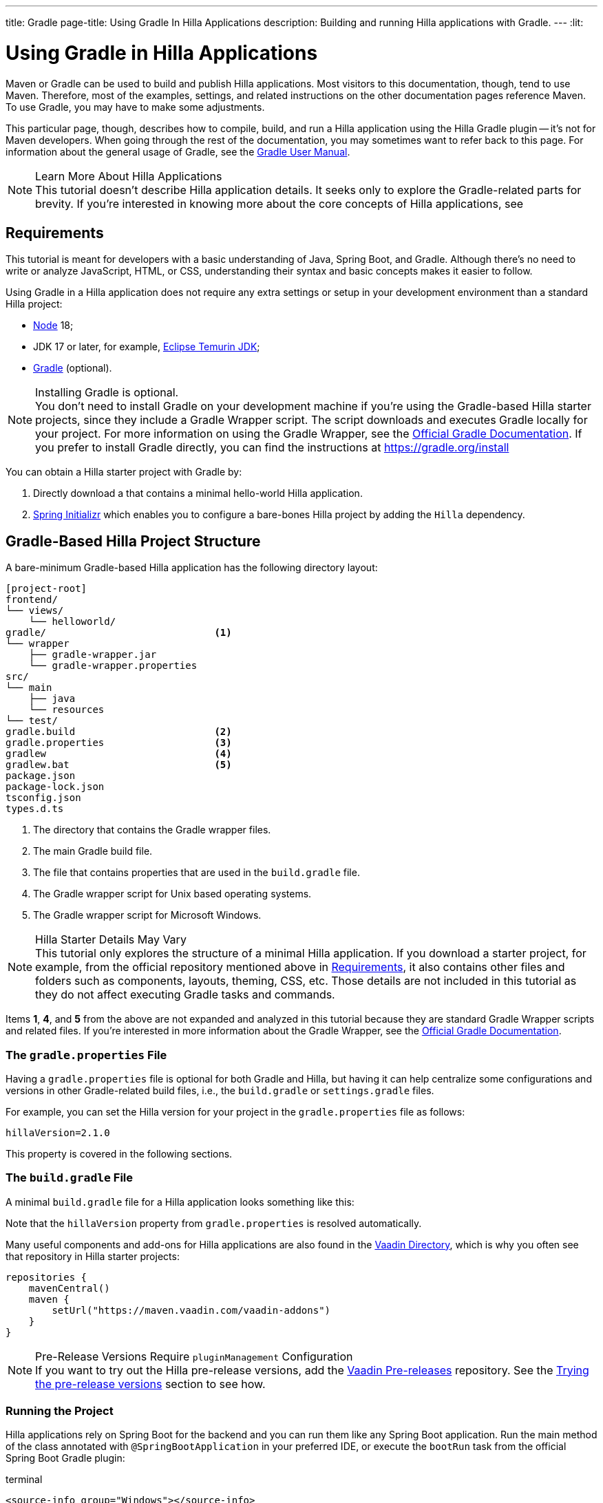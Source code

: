 ---
title: Gradle
page-title: Using Gradle In Hilla Applications
description: Building and running Hilla applications with Gradle.
---
:lit:
// tag::content[]

= [since:dev.hilla:hilla@v2.1]#Using Gradle in Hilla Applications#

[.introText]
Maven or Gradle can be used to build and publish Hilla applications. Most visitors to this documentation, though, tend to use Maven. Therefore, most of the examples, settings, and related instructions on the other documentation pages reference Maven. To use Gradle, you may have to make some adjustments.

This particular page, though, describes how to compile, build, and run a Hilla application using the Hilla Gradle plugin -- it's not for Maven developers. When going through the rest of the documentation, you may sometimes want to refer back to this page. For information about the general usage of Gradle, see the link:https://docs.gradle.org/current/userguide/userguide.html[Gradle User Manual].

.Learn More About Hilla Applications
[NOTE]
This tutorial doesn't describe Hilla application details. It seeks only to explore the Gradle-related parts for brevity. If you're interested in knowing more about the core concepts of Hilla applications, see
ifdef::react[]
<</react/start/quick#, Getting started with Hilla and React>>.
endif::[]
ifdef::lit[]
<</lit/start/quick#, Getting Started with Hilla and Lit>>.
endif::[]


[#_requirements]
== Requirements

This tutorial is meant for developers with a basic understanding of Java, Spring Boot, and Gradle. Although there's no need to write or analyze JavaScript,
ifdef::react[]
React,
endif::[]
HTML, or CSS, understanding their syntax and basic concepts makes it easier to follow.

Using Gradle in a Hilla application does not require any extra settings or setup in your development environment than a standard Hilla project:

// tag::requirements[]
- https://nodejs.org/[Node] 18;
- JDK 17 or later, for example, https://adoptium.net/[Eclipse Temurin JDK];
- https://gradle.org/install[Gradle] (optional).
// end::requirements[]

.Installing Gradle is optional.
[NOTE]
You don't need to install Gradle on your development machine if you're using the Gradle-based Hilla starter projects, since they include a Gradle Wrapper script. The script downloads and executes Gradle locally for your project. For more information on using the Gradle Wrapper, see the https://docs.gradle.org/current/userguide/gradle_wrapper.html[Official Gradle Documentation]. If you prefer to install Gradle directly, you can find the instructions at https://gradle.org/install

pass:[<!-- vale Vale.Spelling = NO -->]

You can obtain a Hilla starter project with Gradle by:


. Directly download a
ifdef::react[]
https://github.com/vaadin/skeleton-starter-hilla-react-gradle/archive/refs/heads/main.zip[ZIP file]
endif::[]
ifdef::lit[]
https://github.com/vaadin/skeleton-starter-hilla-lit-gradle/archive/refs/heads/v2.zip[ZIP file]
endif::[]
that contains a minimal hello-world Hilla application.
. https://start.spring.io/[Spring Initializr] which enables you to configure a bare-bones Hilla project by adding the `Hilla` dependency.

pass:[<!-- vale Vale.Spelling = YES -->]


== Gradle-Based Hilla Project Structure

A bare-minimum Gradle-based Hilla application has the following directory layout:

----
[project-root]
frontend/
└── views/
    └── helloworld/
ifdef::react[]
        └── HelloWorldView.tsx
endif::[]
ifdef::lit[]
        └── HelloWorldView.ts
endif::[]
ifdef::react[]
└── App.tsx
└── index.html
└── index.ts
└── routes.tsx
endif::[]
ifdef::lit[]
└── index.html
└── index.ts
└── routes.ts
endif::[]
gradle/                             <1>
└── wrapper
    ├── gradle-wrapper.jar
    └── gradle-wrapper.properties
src/
└── main
    ├── java
    └── resources
└── test/
gradle.build                        <2>
gradle.properties                   <3>
gradlew                             <4>
gradlew.bat                         <5>
package.json
package-lock.json
tsconfig.json
types.d.ts
----
<1> The directory that contains the Gradle wrapper files.
<2> The main Gradle build file.
<3> The file that contains properties that are used in the [filename]`build.gradle` file.
<4> The Gradle wrapper script for Unix based operating systems.
<5> The Gradle wrapper script for Microsoft Windows.

.Hilla Starter Details May Vary
[NOTE]
This tutorial only explores the structure of a minimal Hilla application. If you download a starter project, for example, from the official repository mentioned above in <<#_requirements, Requirements>>, it also contains other files and folders such as components, layouts, theming, CSS, etc. Those details are not included in this tutorial as they do not affect executing Gradle tasks and commands.

Items *1*, *4*, and *5* from the above are not expanded and analyzed in this tutorial because they are standard Gradle Wrapper scripts and related files. If you're interested in more information about the Gradle Wrapper, see the https://docs.gradle.org/current/userguide/gradle_wrapper.html[Official Gradle Documentation].


=== The `gradle.properties` File

Having a [filename]`gradle.properties` file is optional for both Gradle and Hilla, but having it can help centralize some configurations and versions in other Gradle-related build files, i.e., the [filename]`build.gradle` or [filename]`settings.gradle` files.

For example, you can set the Hilla version for your project in the [filename]`gradle.properties` file as follows:

[source,properties,subs="normal"]
----
hillaVersion=2.1.0
----

This property is covered in the following sections.

=== The `build.gradle` File

A minimal [filename]`build.gradle` file for a Hilla application looks something like this:

ifdef::react[]
[source,groovy,subs="normal"]
----
plugins {
    id 'java'
    id 'org.springframework.boot' version '3.0.6'
    id 'io.spring.dependency-management' version '1.1.0'
    id 'dev.hilla' version "$hillaVersion"
}

repositories {
    mavenCentral()
}

dependencies {
    implementation 'dev.hilla:hilla-react-spring-boot-starter'
    developmentOnly 'org.springframework.boot:spring-boot-devtools'
    testImplementation 'org.springframework.boot:spring-boot-starter-test'
}

dependencyManagement {
    imports {
        mavenBom "dev.hilla:hilla-bom:$hillaVersion"
    }
}
----
endif::[]

ifdef::lit[]
----
plugins {
    id 'java'
    id 'org.springframework.boot' version '3.0.6'
    id 'io.spring.dependency-management' version '1.1.0'
    id 'dev.hilla' version "$hillaVersion"
}

repositories {
    mavenCentral()
}

dependencies {
    implementation 'dev.hilla:hilla-spring-boot-starter'
    developmentOnly 'org.springframework.boot:spring-boot-devtools'
    testImplementation 'org.springframework.boot:spring-boot-starter-test'
}

dependencyManagement {
    imports {
        mavenBom "dev.hilla:hilla-bom:$hillaVersion"
    }
}
----
endif::[]

Note that the `hillaVersion` property from [filename]`gradle.properties` is resolved automatically.

Many useful components and add-ons for Hilla applications are also found in the https://vaadin.com/directory/[Vaadin Directory], which is why you often see that repository in Hilla starter projects:

[source,groovy,subs="normal"]
----
repositories {
    mavenCentral()
    maven {
        setUrl("https://maven.vaadin.com/vaadin-addons")
    }
}
----


.Pre-Release Versions Require `pluginManagement` Configuration
[NOTE]
If you want to try out the Hilla pre-release versions, add the https://maven.vaadin.com/vaadin-prereleases[Vaadin Pre-releases] repository. See the <<#_trying_the_pre_release_versions,Trying the pre-release versions>> section to see how.


[#_run]
=== Running the Project

Hilla applications rely on Spring Boot for the backend and you can run them like any Spring Boot application. Run the main method of the class annotated with [annotationname]`@SpringBootApplication` in your preferred IDE, or execute the `bootRun` task from the official Spring Boot Gradle plugin:

[.example]
--
.terminal
[source,bash,subs="+attributes"]
----
<source-info group="Windows"></source-info>
gradlew bootRun
----

.terminal
[source,bash,subs="+attributes"]
----
<source-info group="macOS / Linux"></source-info>
./gradlew bootRun
----
--

You can access the running application at http://localhost:8080.

The Hilla Gradle plugin has tasks that are executed after the compilation and also during the project run. The following section explores the available tasks and their responsibilities.


[#_available_gradle_tasks]
=== Available Tasks in Hilla Gradle Plugin

`hillaConfigure`::
  This task collects configurations from the project and build file and creates a temporary file in the [filename]`build` directory with the name, [filename]`hilla-engine-configuration.json`. This file is required for the endpoint generation process that comes next. `hillaConfigure` can be executed independently of the startup process as a standard Gradle task:

[.example]
--
.terminal
[source,bash,subs="+attributes"]
----
<source-info group="Windows"></source-info>
gradlew hillaConfigure
----

.terminal
[source,bash,subs="+attributes"]
----
<source-info group="macOS / Linux"></source-info>
./gradlew hillaConfigure
----
--

`hillaGenerate`::
  This task reads the configuration file created by the configure task, and then parses the classes annotated by [annotationname]`@Endpoint` to generate an [filename]`openapi.json` file. Then the [filename]`openapi.json` file is loaded and passed to a process that generates or updates the TypeScript stubs for calling backend endpoints. `hillaGenerate` can be executed independently of the startup process as a standard Gradle task:

[.example]
--
.terminal
[source,bash,subs="+attributes"]
----
<source-info group="Windows"></source-info>
gradlew hillaGenerate
----

.terminal
[source,bash,subs="+attributes"]
----
<source-info group="macOS / Linux"></source-info>
./gradlew hillaGenerate
----
--

pass:[<!-- vale Vale.Spelling = NO -->]

`hillaInitApp`::
  This task is not related to running a Hilla application and is therefore not mandatory. If you obtain a bare-bones Hilla project, for example, from https://start.spring.io/[Spring Initializr], it has no routes, no views, no endpoints, etc., and may therefore be a confusing starting point. This task scaffolds a sample Hello-World endpoint and view, and also required frontend dependencies and TypeScript configurations to boost development.
  `hillaInitApp` can be executed as a standard Gradle task, like this:

[.example]
--
.terminal
[source,bash,subs="+attributes"]
----
<source-info group="Windows"></source-info>
gradlew hillaInitApp
----

.terminal
[source,bash,subs="+attributes"]
----
<source-info group="macOS / Linux"></source-info>
./gradlew hillaInitApp
----
--

pass:[<!-- vale Vale.Spelling = YES -->]


[#_all_options]
== Plugin Configuration Options

The following options are provided by the Hilla Gradle Plugin and can be used while configuring a Hilla project:

`exposedPackagesToParser`::
  By default, the classes annotated by [annotationname]`@Endpoint` in the [filename]`src` of the current Gradle module are parsed by Hilla to generate TypeScript code for calling the endpoints. If you have Hilla Endpoints in a dependency or in another module of a multi-module Gradle project, you need to explicitly expose their package to Hilla. You can achieve this like so:

.Option to be Added to [filename]`build.gradle`
[source,groovy,subs="normal"]
----
hilla {
    exposedPackagesToParser = ["com.example.application", "org.another.example.foobar"]
}
----

.Exposing Endpoints from Current Module or Project
[NOTE]
If you expose any package from dependencies (or other modules in a multi-module project), you also need to expose the packages of your current module as well. Hilla misses the sources of the current module or project, unless you explicitly expose them.

`productionMode`::
  By default, the `hilla-gradle-plugin` assumes that the project is going to be built and run in development mode. If you plan to build the project for production, configure the [filename]`build.gradle` file as follows:

.Option to be added to the [filename]`build.gradle`
[source,groovy,subs="normal"]
----
hilla {
   productionMode = true
}
----
You can find more details about production builds in the <<#_production, Going to Production>> section.

[#_production]
== Going to Production
When doing a production-ready build, the Vaadin Gradle plugin transpiles, bundles, and optimizes all the client-side dependencies for a faster startup and better browser performance.

`productionMode` can be enabled in two ways:

In [filename]`build.gradle`:

[source,groovy,subs="normal"]
----
hilla {
   productionMode = true
}
----

At the command line:

[.example]
--
.terminal
[source,bash,subs="+attributes"]
----
<source-info group="Windows"></source-info>
gradlew -P hilla.productionMode=true build
----

.terminal
[source,bash,subs="+attributes"]
----
<source-info group="macOS / Linux"></source-info>
./gradlew -P hilla.productionMode=true build
----
--

.Spring Boot-Specific Configuration
[NOTE]
If you are using Vaadin with Spring Boot, the default production packaging is a `jar`. If you want to package the Spring Boot application as a `WAR` instead to be deployed on a standalone container, such as `tomcat`, there are two additional steps:

Add the `war` plugin to your [filename]`build.gradle` and enable it:

.Plugin to be added to the [filename]`build.gradle` file
[source,groovy,subs="normal"]
----
plugins {
  //... other plugins
  id 'war'
}

war {
    enabled = true
}
----
pass:[<!-- vale Vale.Spelling = NO -->]

Your application class that is annotated with [annotationname]`@SpringBootApplication` extends [classname]`SpringBootServletInitializer` and overrides the [methodname]`configure()` method:

pass:[<!-- vale Vale.Spelling = YES -->]


.Example of Enabling SpringBootServletInitializer
[source,java,subs="normal"]
----
@SpringBootApplication
public class DemoApplication extends SpringBootServletInitializer {
    @Override
    protected SpringApplicationBuilder configure(
	                     SpringApplicationBuilder application) {
        return application.sources(DemoApplication.class);
    }
}
----

Add the following dependency:

.Dependency to be Added to [filename]`build.gradle`
[source,groovy,subs="normal"]
----
dependencies {
    providedRuntime 'org.springframework.boot:spring-boot-starter-tomcat'
}
----

When running the Gradle command to create the `WAR` archive, call the `war` task:

[.example]
--
.terminal
[source,bash,subs="+attributes"]
----
<source-info group="Windows"></source-info>
gradlew -P vaadin.productionMode=true war
----

.terminal
[source,bash,subs="+attributes"]
----
<source-info group="macOS / Linux"></source-info>
./gradlew -P vaadin.productionMode=true war
----
--

[#_trying_the_pre_release_versions]
== Trying the Pre-Release Versions

For trying out the Pre-release versions, add the https://maven.vaadin.com/vaadin-prereleases repository and configure it in the following two places:

In the `repositories` closure of the [filename]`build.gradle` file:

[source,groovy,subs="normal"]
----
repositories {
    mavenCentral()
    maven {
        setUrl("https://maven.vaadin.com/vaadin-prereleases")
    }
}
----

In the [filename]`build.gradle` file by changing the way you apply the Hilla Gradle Plugin as follows:

[source,groovy,subs="normal"]
----
plugins {
	id 'java'
	id 'org.springframework.boot' version '3.0.6'
	id 'io.spring.dependency-management' version '1.1.0'
	//id 'dev.hilla' version "$hillaVersion"
}

apply plugin: 'dev.hilla' // this is how it works in case of using pre-releases
----

Add `buildscript` to the [filename]`settings.gradle` file containing the following:

.[filename]The `settings.gradle` file might not exist in your project
[NOTE]
The [filename]`settings.gradle` file is mostly used within multi-module projects, but it's also useful for other configurations.
If you don't already have it in your project, you can create a plain text file called [filename]`settings.gradle` next to your [filename]`build.gradle` file, which is in the project root folder.

[source,groovy,subs="normal"]
----
buildscript {
    repositories {
        gradlePluginPortal()
        maven { url = 'https://maven.vaadin.com/vaadin-prereleases' }
    }
    dependencies {
        classpath "dev.hilla:hilla-gradle-plugin:$hillaVersion"
    }
}
----

You can now try out pre-release and snapshot versions of Hilla and the Hilla Gradle Plugin.

.Use Final Releases for Production.
[NOTE]
To avoid any inconsistencies, do not use any pre-release versions, especially snapshots in your production environment. Vaadin always recommends using the latest final release versions. Visit the https://github.com/vaadin/platform/releases[Vaadin platform release] page for the latest versions.

// end::content[]
